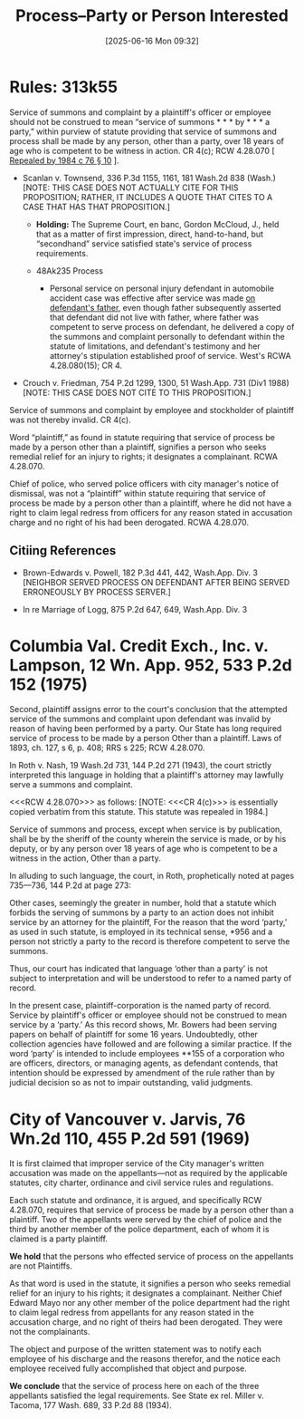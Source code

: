 #+title:      Process--Party or Person Interested
#+date:       [2025-06-16 Mon 09:32]
#+filetags:   :agent:employee:officer:party:process:
#+identifier: 20250616T093224
#+signature:  313k55

* Rules: 313k55

Service of summons and complaint by a plaintiff's officer or employee should not be construed to mean “service of summons * * * by * * * a party,” within purview of statute providing that service of summons and process shall be made by any person, other than a party, over 18 years of age who is competent to be witness in action. CR 4(c); RCW 4.28.070 [ _Repealed by 1984 c 76 § 10_ ].

- Scanlan v. Townsend, 336 P.3d 1155, 1161, 181 Wash.2d 838 (Wash.) [NOTE: THIS CASE DOES NOT ACTUALLY CITE FOR THIS PROPOSITION; RATHER, IT INCLUDES A QUOTE THAT CITES TO A CASE THAT HAS THAT PROPOSITION.]

  - *Holding:* The Supreme Court, en banc, Gordon McCloud, J., held
    that as a matter of first impression, direct, hand-to-hand, but
    “secondhand” service satisfied state's service of process
    requirements.

  - 48Ak235 Process

    - Personal service on personal injury defendant in automobile
      accident case was effective after service was made _on
      defendant's father_, even though father subsequently asserted
      that defendant did not live with father, where father was
      competent to serve process on defendant, he delivered a copy of
      the summons and complaint personally to defendant within the
      statute of limitations, and defendant's testimony and her
      attorney's stipulation established proof of service. West's RCWA
      4.28.080(15); CR 4.

- Crouch v. Friedman, 754 P.2d 1299, 1300, 51 Wash.App. 731 (Div1 1988) [NOTE: THIS CASE DOES NOT CITE TO THIS PROPOSITION.]

Service of summons and complaint by employee and stockholder of plaintiff was not thereby invalid. CR 4(c).

Word “plaintiff,” as found in statute requiring that service of process be made by a person other than a plaintiff, signifies a person who seeks remedial relief for an injury to rights; it designates a complainant. RCWA 4.28.070.

Chief of police, who served police officers with city manager's notice of dismissal, was not a “plaintiff” within statute requiring that service of process be made by a person other than a plaintiff, where he did not have a right to claim legal redress from officers for any reason stated in accusation charge and no right of his had been derogated. RCWA 4.28.070.

** Citiing References

- Brown-Edwards v. Powell, 182 P.3d 441, 442, Wash.App. Div. 3 [NEIGHBOR SERVED PROCESS ON DEFENDANT AFTER BEING SERVED ERRONEOUSLY BY PROCESS SERVER.]

- In re Marriage of Logg, 875 P.2d 647, 649, Wash.App. Div. 3

* Columbia Val. Credit Exch., Inc. v. Lampson, 12 Wn. App. 952, 533 P.2d 152 (1975)
Second, plaintiff assigns error to the court's conclusion that the attempted service of the summons and complaint upon defendant was invalid by reason of having been performed by a party. Our State has long required service of process to be made by a person Other than a plaintiff. Laws of 1893, ch. 127, s 6, p. 408; RRS s 225; RCW 4.28.070.

In Roth v. Nash, 19 Wash.2d 731, 144 P.2d 271 (1943), the court strictly interpreted this language in holding that a plaintiff's attorney may lawfully serve a summons and complaint.

<<<RCW 4.28.070>>> as follows: [NOTE:  <<<CR 4(c)>>> is essentially copied verbatim from this statute.  This statute was repealed in 1984.]

     Service of summons and process, except when service is by
     publication, shall be by the sheriff of the county wherein the
     service is made, or by his deputy, or by any person over 18 years
     of age who is competent to be a witness in the action, Other than
     a party.

In alluding to such language, the court, in Roth, prophetically noted at pages 735—736, 144 P.2d at page 273:

     Other cases, seemingly the greater in number, hold that a statute
     which forbids the serving of summons by a party to an action does
     not inhibit service by an attorney for the plaintiff, For the
     reason that the word ‘party,’ as used in such statute, is
     employed in its technical sense, *956 and a person not strictly a
     party to the record is therefore competent to serve the summons.

Thus, our court has indicated that language ‘other than a party’ is not subject to interpretation and will be understood to refer to a named party of record.

In the present case, plaintiff-corporation is the named party of record. Service by plaintiff's officer or employee should not be construed to mean service by a ‘party.’ As this record shows, Mr. Bowers had been serving papers on behalf of plaintiff for some 16 years. Undoubtedly, other collection agencies have followed and are following a similar practice. If the word ‘party’ is intended to include employees **155 of a corporation who are officers, directors, or managing agents, as defendant contends, that intention should be expressed by amendment of the rule rather than by judicial decision so as not to impair outstanding, valid judgments.

* City of Vancouver v. Jarvis, 76 Wn.2d 110, 455 P.2d 591 (1969)

It is first claimed that improper service of the City manager's written accusation was made on the appellants—not as required by the applicable statutes, city charter, ordinance and civil service rules and regulations.

Each such statute and ordinance, it is argued, and specifically RCW 4.28.070, requires that service of process be made by a person other than a plaintiff. Two of the appellants were served by the chief of police and the third by another member of the police department, each of whom it is claimed is a party plaintiff.

*We hold* that the persons who effected service of process on the appellants are not Plaintiffs.

As that word is used in the statute, it signifies a person who seeks remedial relief for an injury to his rights; it designates a complainant. Neither Chief Edward Mayo nor any other member of the police department had the right to claim legal redress from appellants for any reason stated in the accusation charge, and no right of theirs had been derogated. They were not the complainants.

The object and purpose of the written statement was to notify each employee of his discharge and the reasons therefor, and the notice each employee received fully accomplished that object and purpose.

*We conclude* that the service of process here on each of the three appellants satisfied the legal requirements. See State ex rel. Miller v. Tacoma, 177 Wash. 689, 33 P.2d 88 (1934).
